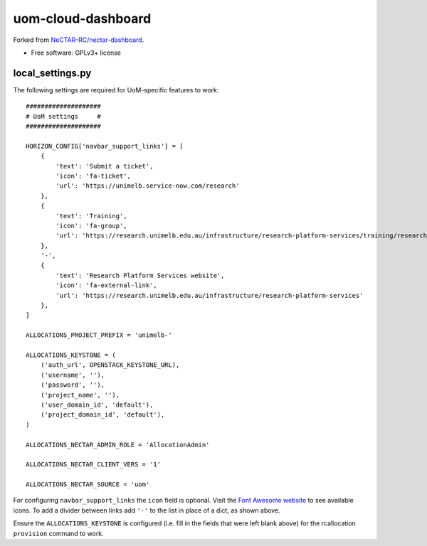 ===============================
uom-cloud-dashboard
===============================

Forked from `NeCTAR-RC/nectar-dashboard`_.

* Free software: GPLv3+ license

local_settings.py
-----------------

The following settings are required for UoM-specific features to work::

  ####################
  # UoM settings     #
  ####################

  HORIZON_CONFIG['navbar_support_links'] = [
      {
          'text': 'Submit a ticket',
          'icon': 'fa-ticket',
          'url': 'https://unimelb.service-now.com/research'
      },
      {
          'text': 'Training',
          'icon': 'fa-group',
          'url': 'https://research.unimelb.edu.au/infrastructure/research-platform-services/training/research-cloud'
      },
      '-',
      {
          'text': 'Research Platform Services website',
          'icon': 'fa-external-link',
          'url': 'https://research.unimelb.edu.au/infrastructure/research-platform-services'
      },
  ]

  ALLOCATIONS_PROJECT_PREFIX = 'unimelb-'

  ALLOCATIONS_KEYSTONE = (
      ('auth_url', OPENSTACK_KEYSTONE_URL),
      ('username', ''),
      ('password', ''),
      ('project_name', ''),
      ('user_domain_id', 'default'),
      ('project_domain_id', 'default'),
  )

  ALLOCATIONS_NECTAR_ADMIN_ROLE = 'AllocationAdmin'

  ALLOCATIONS_NECTAR_CLIENT_VERS = '1'

  ALLOCATIONS_NECTAR_SOURCE = 'uom'


For configuring ``navbar_support_links`` the ``icon`` field is optional. Visit
the `Font Awesome website`_ to see available icons. To add a divider between
links add ``'-'`` to the list in place of a dict, as shown above.

Ensure the ``ALLOCATIONS_KEYSTONE`` is configured (i.e. fill in the fields that
were left blank above) for the rcallocation ``provision`` command to work.


.. _`NeCTAR-RC/nectar-dashboard`: https://github.com/NeCTAR-RC/nectar-dashboard
.. _`Font Awesome website`: https://fontawesome.com/v4.7.0/icons/
